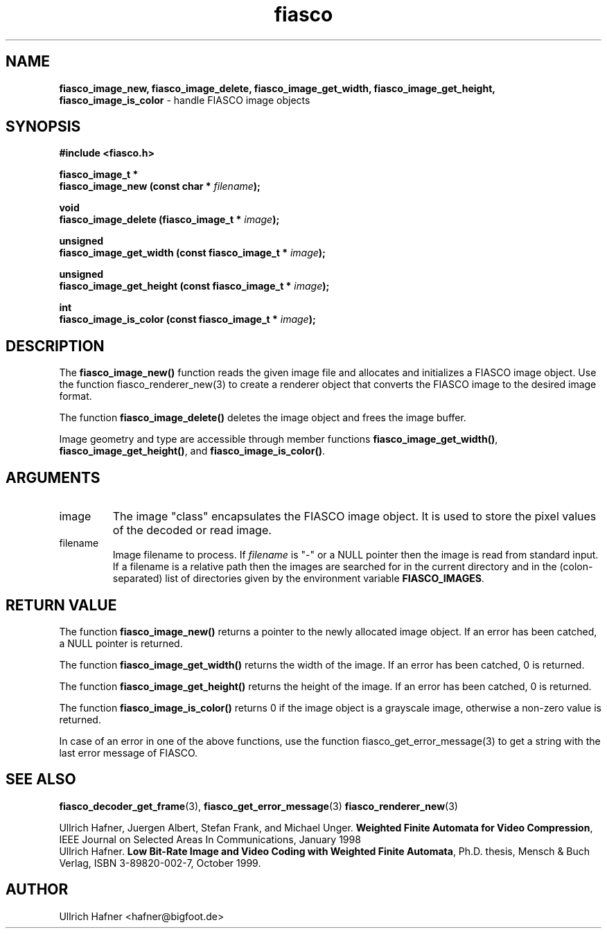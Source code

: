 .\" $Id: fiasco_image_new.3,v 1.1.1.1 2003/08/12 18:23:03 aba-guest Exp $
.TH fiasco 3 "April, 2000" "FIASCO" "Fractal Image And Sequence COdec"

.SH NAME
.B  fiasco_image_new, fiasco_image_delete, fiasco_image_get_width,
.B  fiasco_image_get_height,  fiasco_image_is_color
\- handle FIASCO image objects

.SH SYNOPSIS
.B #include <fiasco.h>
.sp
.BI "fiasco_image_t *"
.fi
.BI "fiasco_image_new (const char * "filename );
.sp
.BI "void"
.fi
.BI "fiasco_image_delete (fiasco_image_t * "image );
.sp
.BI "unsigned"
.fi
.BI "fiasco_image_get_width (const fiasco_image_t * "image );
.sp
.BI "unsigned"
.fi
.BI "fiasco_image_get_height (const fiasco_image_t * "image );
.sp
.BI "int"
.fi
.BI "fiasco_image_is_color (const fiasco_image_t * "image );
.fi

.SH DESCRIPTION
The \fBfiasco_image_new()\fP function reads the given image file and
allocates and initializes a FIASCO image object. Use the function
fiasco_renderer_new(3) to create a renderer object that converts the
FIASCO image to the desired image format.

The function \fBfiasco_image_delete()\fP deletes the image object and
frees the image buffer. 

Image geometry and type are accessible through member functions
\fBfiasco_image_get_width()\fP,
\fBfiasco_image_get_height()\fP,
and \fBfiasco_image_is_color()\fP. 

.SH ARGUMENTS

.TP
image
The image "class" encapsulates the FIASCO image object. It is used to
store the pixel values of the decoded or read image.

.TP
filename
Image filename to process. If \fIfilename\fP is "-" or a NULL pointer
then the image is read from standard input. If a filename is a
relative path then the images are searched for in the current
directory and in the (colon-separated) list of directories given by
the environment variable \fBFIASCO_IMAGES\fP.

.SH RETURN VALUE
The function \fBfiasco_image_new()\fP returns a pointer to the newly
allocated image object. If an error has been catched, a NULL pointer
is returned.

The function \fBfiasco_image_get_width()\fP returns the width of the
image. If an error has been catched, 0 is returned.

The function \fBfiasco_image_get_height()\fP returns the height of the
image. If an error has been catched, 0 is returned.

The function \fBfiasco_image_is_color()\fP returns 0 if the image
object is a grayscale image, otherwise a non-zero value is returned.

In case of an error in one of the above functions, use the function
fiasco_get_error_message(3) to get a string with the last error
message of FIASCO.

.SH "SEE ALSO"
.br
.BR fiasco_decoder_get_frame "(3), " fiasco_get_error_message (3)
.BR fiasco_renderer_new (3)
.br

Ullrich Hafner, Juergen Albert, Stefan Frank, and Michael Unger.
\fBWeighted Finite Automata for Video Compression\fP, IEEE Journal on
Selected Areas In Communications, January 1998
.br
Ullrich Hafner. \fBLow Bit-Rate Image and Video Coding with Weighted
Finite Automata\fP, Ph.D. thesis, Mensch & Buch Verlag, ISBN
3-89820-002-7, October 1999.

.SH AUTHOR
Ullrich Hafner <hafner@bigfoot.de>
